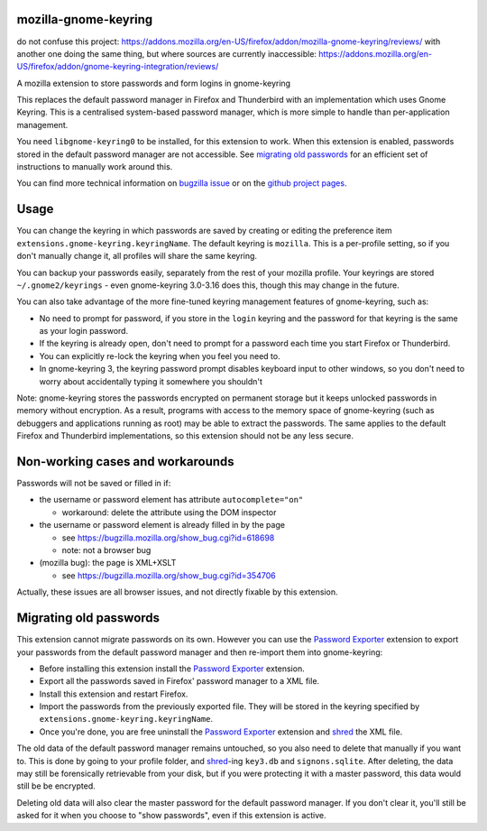 =====================
mozilla-gnome-keyring
=====================

do not confuse this project: https://addons.mozilla.org/en-US/firefox/addon/mozilla-gnome-keyring/reviews/
with another one doing the same thing, but where sources are currently inaccessible: https://addons.mozilla.org/en-US/firefox/addon/gnome-keyring-integration/reviews/





A mozilla extension to store passwords and form logins in gnome-keyring

This replaces the default password manager in Firefox and Thunderbird
with an implementation which uses Gnome Keyring. This is a centralised
system-based password manager, which is more simple to handle than
per-application management.

You need ``libgnome-keyring0`` to be installed, for this extension to
work. When this extension is enabled, passwords stored in the default
password manager are not accessible. See `migrating old passwords`_
for an efficient set of instructions to manually work around this.

You can find more technical information on `bugzilla issue`_ or on the
`github project pages`_.

.. _bugzilla issue: https://bugzilla.mozilla.org/show_bug.cgi?id=309807
.. _github project pages: https://github.com/swick/mozilla-gnome-keyring

=====
Usage
=====

You can change the keyring in which passwords are saved by creating or
editing the preference item ``extensions.gnome-keyring.keyringName``.
The default keyring is ``mozilla``. This is a per-profile setting, so if
you don't manually change it, all profiles will share the same keyring.

You can backup your passwords easily, separately from the rest of your
mozilla profile. Your keyrings are stored ``~/.gnome2/keyrings`` - even
gnome-keyring 3.0-3.16 does this, though this may change in the future.

You can also take advantage of the more fine-tuned keyring management
features of gnome-keyring, such as:

* No need to prompt for password, if you store in the ``login`` keyring
  and the password for that keyring is the same as your login password.
* If the keyring is already open, don't need to prompt for a password
  each time you start Firefox or Thunderbird.
* You can explicitly re-lock the keyring when you feel you need to.
* In gnome-keyring 3, the keyring password prompt disables keyboard
  input to other windows, so you don't need to worry about accidentally
  typing it somewhere you shouldn't

Note: gnome-keyring stores the passwords encrypted on permanent storage
but it keeps unlocked passwords in memory without encryption. As a
result, programs with access to the memory space of gnome-keyring (such
as debuggers and applications running as root) may be able to extract
the passwords. The same applies to the default Firefox and Thunderbird
implementations, so this extension should not be any less secure.

=================================
Non-working cases and workarounds
=================================

Passwords will not be saved or filled in if:

* the username or password element has attribute ``autocomplete="on"``

  * workaround: delete the attribute using the DOM inspector

* the username or password element is already filled in by the page

  * see https://bugzilla.mozilla.org/show_bug.cgi?id=618698
  * note: not a browser bug

* (mozilla bug): the page is XML+XSLT

  * see https://bugzilla.mozilla.org/show_bug.cgi?id=354706

Actually, these issues are all browser issues, and not directly fixable
by this extension.

=======================
Migrating old passwords
=======================

This extension cannot migrate passwords on its own.  However you can use the
`Password Exporter`_ extension to export your passwords from the default
password manager and then re-import them into gnome-keyring:

* Before installing this extension install the `Password Exporter`_ extension.
* Export all the passwords saved in Firefox' password manager to a XML file.
* Install this extension and restart Firefox.
* Import the passwords from the previously exported file.  They will be stored
  in the keyring specified by ``extensions.gnome-keyring.keyringName``.
* Once you're done, you are free uninstall the `Password Exporter`_ extension
  and shred_ the XML file.

The old data of the default password manager remains untouched, so you
also need to delete that manually if you want to. This is done by going
to your profile folder, and shred_-ing ``key3.db`` and ``signons.sqlite``.
After deleting, the data may still be forensically retrievable from your
disk, but if you were protecting it with a master password, this data
would still be be encrypted.

Deleting old data will also clear the master password for the default
password manager. If you don't clear it, you'll still be asked for it
when you choose to "show passwords", even if this extension is active.

.. _Password Exporter: https://addons.mozilla.org/en-US/firefox/addon/password-exporter/
.. _shred: https://www.gnu.org/software/coreutils/manual/html_node/shred-invocation.html
